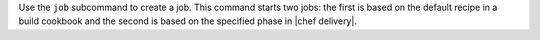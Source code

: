.. The contents of this file are included in multiple topics.
.. This file describes a command or a sub-command for test-kitchen.
.. This file should not be changed in a way that hinders its ability to appear in multiple documentation sets.


Use the ``job`` subcommand to create a job. This command starts two jobs: the first is based on the default recipe in a build cookbook and the second is based on the specified phase in |chef delivery|.
